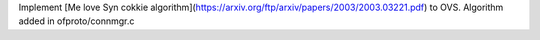 Implement [Me love Syn cokkie algorithm](https://arxiv.org/ftp/arxiv/papers/2003/2003.03221.pdf) to OVS. Algorithm added in ofproto/connmgr.c 
